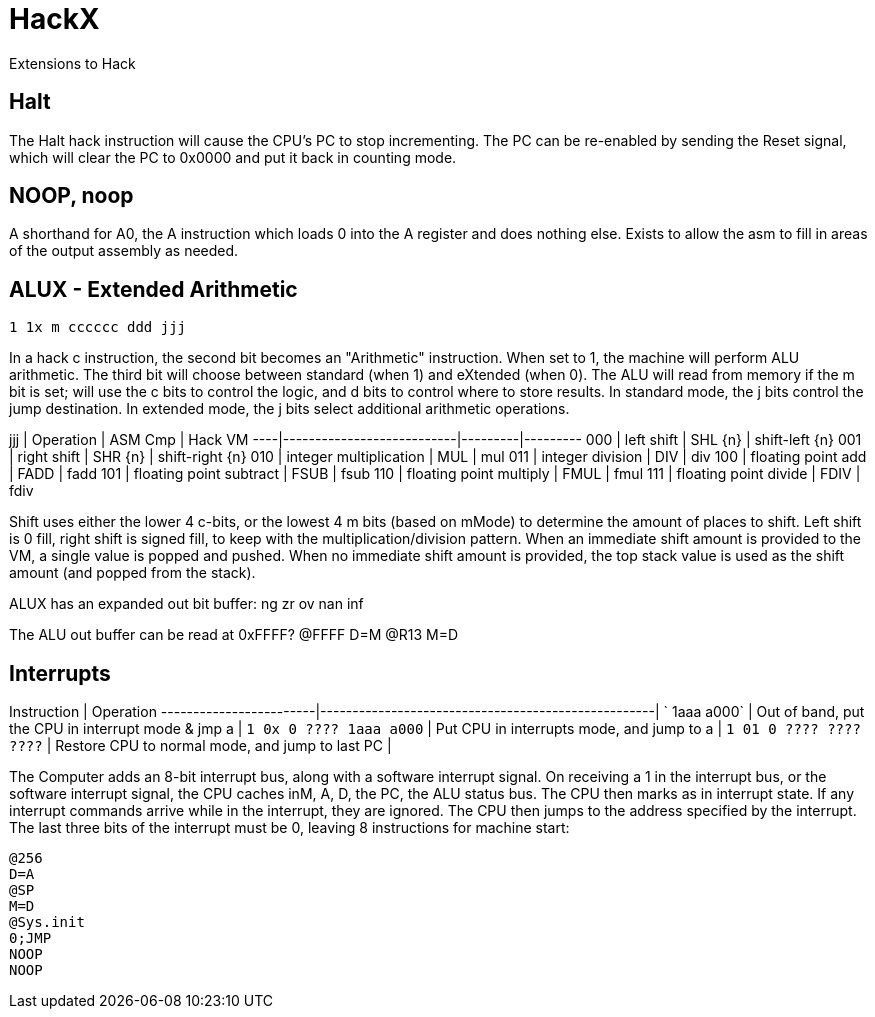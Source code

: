 # HackX

Extensions to Hack

## Halt

The Halt hack instruction will cause the CPU's PC to stop incrementing.
The PC can be re-enabled by sending the Reset signal, which will clear the PC to 0x0000 and put it back in counting mode.

## NOOP, noop

A shorthand for A0, the A instruction which loads 0 into the A register and does nothing else.
Exists to allow the asm to fill in areas of the output assembly as needed.

## ALUX - Extended Arithmetic

`1 1x m cccccc ddd jjj`

In a hack c instruction, the second bit becomes an "Arithmetic" instruction.
When set to 1, the machine will perform ALU arithmetic.
The third bit will choose between standard (when 1) and eXtended (when 0).
The ALU will read from memory if the m bit is set; will use the c bits to control the logic, and d bits to control where to store results.
In standard mode, the j bits control the jump destination.
In extended mode, the j bits select additional arithmetic operations.

jjj | Operation                 | ASM Cmp | Hack VM
----|---------------------------|---------|---------
000 | left shift                | SHL {n} | shift-left {n}
001 | right shift               | SHR {n} | shift-right {n}
010 | integer multiplication    | MUL     | mul
011 | integer division          | DIV     | div
100 | floating point add        | FADD    | fadd 
101 | floating point subtract   | FSUB    | fsub
110 | floating point multiply   | FMUL    | fmul
111 | floating point divide     | FDIV    | fdiv

Shift uses either the lower 4 c-bits, or the lowest 4 m bits (based on mMode) to determine the amount of places to shift.
Left shift is 0 fill, right shift is signed fill, to keep with the multiplication/division pattern.
When an immediate shift amount is provided to the VM, a single value is popped and pushed.
When no immediate shift amount is provided, the top stack value is used as the shift amount (and popped from the stack).

ALUX has an expanded out bit buffer:
ng zr ov nan inf

The ALU out buffer can be read at 0xFFFF?
@FFFF
D=M
@R13
M=D

## Interrupts

Instruction             | Operation
------------------------|----------------------------------------------------|
`            1aaa a000` | Out of band, put the CPU in interrupt mode & jmp a |
`1 0x 0 ???? 1aaa a000` | Put CPU in interrupts mode, and jump to a          |
`1 01 0 ???? ???? ????` | Restore CPU to normal mode, and jump to last PC    |

The Computer adds an 8-bit interrupt bus, along with a software interrupt signal.
On receiving a 1 in the interrupt bus, or the software interrupt signal, the CPU caches inM, A, D, the PC, the ALU status bus.
The CPU then marks as in interrupt state. If any interrupt commands arrive while in the interrupt, they are ignored.
The CPU then jumps to the address specified by the interrupt.
The last three bits of the interrupt must be 0, leaving 8 instructions for machine start:

```
@256
D=A
@SP
M=D
@Sys.init
0;JMP
NOOP
NOOP
```
